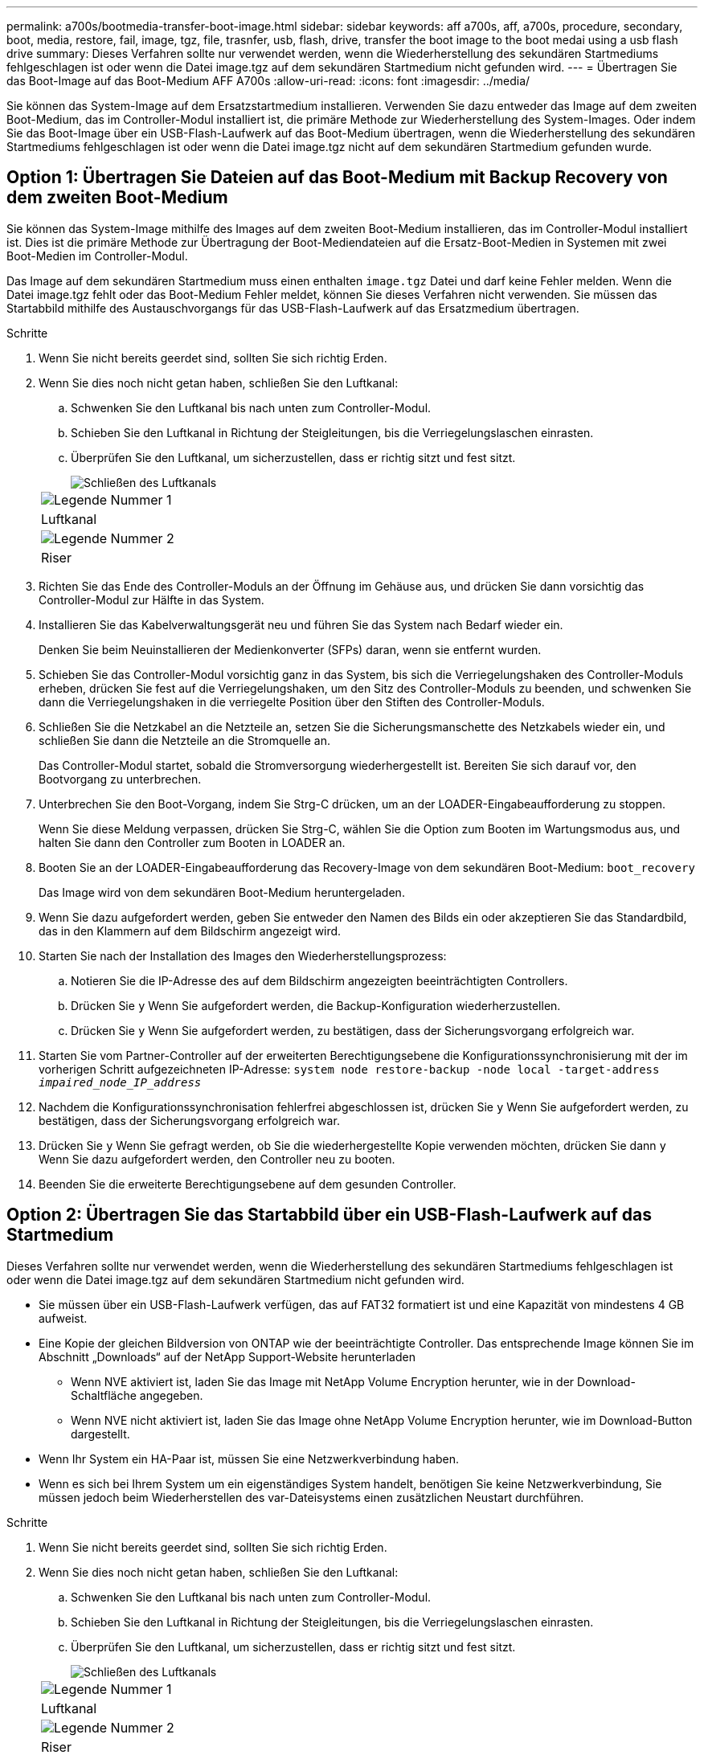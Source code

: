 ---
permalink: a700s/bootmedia-transfer-boot-image.html 
sidebar: sidebar 
keywords: aff a700s, aff, a700s, procedure, secondary, boot, media, restore, fail, image, tgz, file, trasnfer, usb, flash, drive, transfer the boot image to the boot medai using a usb flash drive 
summary: Dieses Verfahren sollte nur verwendet werden, wenn die Wiederherstellung des sekundären Startmediums fehlgeschlagen ist oder wenn die Datei image.tgz auf dem sekundären Startmedium nicht gefunden wird. 
---
= Übertragen Sie das Boot-Image auf das Boot-Medium AFF A700s
:allow-uri-read: 
:icons: font
:imagesdir: ../media/


[role="lead"]
Sie können das System-Image auf dem Ersatzstartmedium installieren. Verwenden Sie dazu entweder das Image auf dem zweiten Boot-Medium, das im Controller-Modul installiert ist, die primäre Methode zur Wiederherstellung des System-Images. Oder indem Sie das Boot-Image über ein USB-Flash-Laufwerk auf das Boot-Medium übertragen, wenn die Wiederherstellung des sekundären Startmediums fehlgeschlagen ist oder wenn die Datei image.tgz nicht auf dem sekundären Startmedium gefunden wurde.



== Option 1: Übertragen Sie Dateien auf das Boot-Medium mit Backup Recovery von dem zweiten Boot-Medium

Sie können das System-Image mithilfe des Images auf dem zweiten Boot-Medium installieren, das im Controller-Modul installiert ist. Dies ist die primäre Methode zur Übertragung der Boot-Mediendateien auf die Ersatz-Boot-Medien in Systemen mit zwei Boot-Medien im Controller-Modul.

Das Image auf dem sekundären Startmedium muss einen enthalten `image.tgz` Datei und darf keine Fehler melden. Wenn die Datei image.tgz fehlt oder das Boot-Medium Fehler meldet, können Sie dieses Verfahren nicht verwenden. Sie müssen das Startabbild mithilfe des Austauschvorgangs für das USB-Flash-Laufwerk auf das Ersatzmedium übertragen.

.Schritte
. Wenn Sie nicht bereits geerdet sind, sollten Sie sich richtig Erden.
. Wenn Sie dies noch nicht getan haben, schließen Sie den Luftkanal:
+
.. Schwenken Sie den Luftkanal bis nach unten zum Controller-Modul.
.. Schieben Sie den Luftkanal in Richtung der Steigleitungen, bis die Verriegelungslaschen einrasten.
.. Überprüfen Sie den Luftkanal, um sicherzustellen, dass er richtig sitzt und fest sitzt.
+
image::../media/drw_a700s_close_air_duct.png[Schließen des Luftkanals]

+
|===


 a| 
image:../media/icon_round_1.png["Legende Nummer 1"]
 a| 
Luftkanal



 a| 
image:../media/icon_round_2.png["Legende Nummer 2"]
 a| 
Riser

|===


. Richten Sie das Ende des Controller-Moduls an der Öffnung im Gehäuse aus, und drücken Sie dann vorsichtig das Controller-Modul zur Hälfte in das System.
. Installieren Sie das Kabelverwaltungsgerät neu und führen Sie das System nach Bedarf wieder ein.
+
Denken Sie beim Neuinstallieren der Medienkonverter (SFPs) daran, wenn sie entfernt wurden.

. Schieben Sie das Controller-Modul vorsichtig ganz in das System, bis sich die Verriegelungshaken des Controller-Moduls erheben, drücken Sie fest auf die Verriegelungshaken, um den Sitz des Controller-Moduls zu beenden, und schwenken Sie dann die Verriegelungshaken in die verriegelte Position über den Stiften des Controller-Moduls.
. Schließen Sie die Netzkabel an die Netzteile an, setzen Sie die Sicherungsmanschette des Netzkabels wieder ein, und schließen Sie dann die Netzteile an die Stromquelle an.
+
Das Controller-Modul startet, sobald die Stromversorgung wiederhergestellt ist. Bereiten Sie sich darauf vor, den Bootvorgang zu unterbrechen.

. Unterbrechen Sie den Boot-Vorgang, indem Sie Strg-C drücken, um an der LOADER-Eingabeaufforderung zu stoppen.
+
Wenn Sie diese Meldung verpassen, drücken Sie Strg-C, wählen Sie die Option zum Booten im Wartungsmodus aus, und halten Sie dann den Controller zum Booten in LOADER an.

. Booten Sie an der LOADER-Eingabeaufforderung das Recovery-Image von dem sekundären Boot-Medium: `boot_recovery`
+
Das Image wird von dem sekundären Boot-Medium heruntergeladen.

. Wenn Sie dazu aufgefordert werden, geben Sie entweder den Namen des Bilds ein oder akzeptieren Sie das Standardbild, das in den Klammern auf dem Bildschirm angezeigt wird.
. Starten Sie nach der Installation des Images den Wiederherstellungsprozess:
+
.. Notieren Sie die IP-Adresse des auf dem Bildschirm angezeigten beeinträchtigten Controllers.
.. Drücken Sie `y` Wenn Sie aufgefordert werden, die Backup-Konfiguration wiederherzustellen.
.. Drücken Sie `y` Wenn Sie aufgefordert werden, zu bestätigen, dass der Sicherungsvorgang erfolgreich war.


. Starten Sie vom Partner-Controller auf der erweiterten Berechtigungsebene die Konfigurationssynchronisierung mit der im vorherigen Schritt aufgezeichneten IP-Adresse: `system node restore-backup -node local -target-address _impaired_node_IP_address_`
. Nachdem die Konfigurationssynchronisation fehlerfrei abgeschlossen ist, drücken Sie `y` Wenn Sie aufgefordert werden, zu bestätigen, dass der Sicherungsvorgang erfolgreich war.
. Drücken Sie `y` Wenn Sie gefragt werden, ob Sie die wiederhergestellte Kopie verwenden möchten, drücken Sie dann `y` Wenn Sie dazu aufgefordert werden, den Controller neu zu booten.
. Beenden Sie die erweiterte Berechtigungsebene auf dem gesunden Controller.




== Option 2: Übertragen Sie das Startabbild über ein USB-Flash-Laufwerk auf das Startmedium

Dieses Verfahren sollte nur verwendet werden, wenn die Wiederherstellung des sekundären Startmediums fehlgeschlagen ist oder wenn die Datei image.tgz auf dem sekundären Startmedium nicht gefunden wird.

* Sie müssen über ein USB-Flash-Laufwerk verfügen, das auf FAT32 formatiert ist und eine Kapazität von mindestens 4 GB aufweist.
* Eine Kopie der gleichen Bildversion von ONTAP wie der beeinträchtigte Controller. Das entsprechende Image können Sie im Abschnitt „Downloads“ auf der NetApp Support-Website herunterladen
+
** Wenn NVE aktiviert ist, laden Sie das Image mit NetApp Volume Encryption herunter, wie in der Download-Schaltfläche angegeben.
** Wenn NVE nicht aktiviert ist, laden Sie das Image ohne NetApp Volume Encryption herunter, wie im Download-Button dargestellt.


* Wenn Ihr System ein HA-Paar ist, müssen Sie eine Netzwerkverbindung haben.
* Wenn es sich bei Ihrem System um ein eigenständiges System handelt, benötigen Sie keine Netzwerkverbindung, Sie müssen jedoch beim Wiederherstellen des var-Dateisystems einen zusätzlichen Neustart durchführen.


.Schritte
. Wenn Sie nicht bereits geerdet sind, sollten Sie sich richtig Erden.
. Wenn Sie dies noch nicht getan haben, schließen Sie den Luftkanal:
+
.. Schwenken Sie den Luftkanal bis nach unten zum Controller-Modul.
.. Schieben Sie den Luftkanal in Richtung der Steigleitungen, bis die Verriegelungslaschen einrasten.
.. Überprüfen Sie den Luftkanal, um sicherzustellen, dass er richtig sitzt und fest sitzt.
+
image::../media/drw_a700s_close_air_duct.png[Schließen des Luftkanals]

+
|===


 a| 
image:../media/icon_round_1.png["Legende Nummer 1"]
 a| 
Luftkanal



 a| 
image:../media/icon_round_2.png["Legende Nummer 2"]
 a| 
Riser

|===


. Richten Sie das Ende des Controller-Moduls an der Öffnung im Gehäuse aus, und drücken Sie dann vorsichtig das Controller-Modul zur Hälfte in das System.
. Installieren Sie das Kabelverwaltungsgerät neu und führen Sie das System nach Bedarf wieder ein.
+
Denken Sie beim Neuinstallieren der Medienkonverter (SFPs) daran, wenn sie entfernt wurden.

. Stecken Sie das USB-Flash-Laufwerk in den USB-Steckplatz des Controller-Moduls.
+
Stellen Sie sicher, dass Sie das USB-Flash-Laufwerk in den für USB-Geräte gekennzeichneten Steckplatz und nicht im USB-Konsolenport installieren.

. Schieben Sie das Controller-Modul vorsichtig ganz in das System, bis sich die Verriegelungshaken des Controller-Moduls erheben, drücken Sie fest auf die Verriegelungshaken, um den Sitz des Controller-Moduls zu beenden, und schwenken Sie dann die Verriegelungshaken in die verriegelte Position über den Stiften des Controller-Moduls.
. Schließen Sie die Netzkabel an die Netzteile an, setzen Sie die Sicherungsmanschette des Netzkabels wieder ein, und schließen Sie dann die Netzteile an die Stromquelle an.
+
Das Controller-Modul startet, sobald die Stromversorgung wiederhergestellt ist. Bereiten Sie sich darauf vor, den Bootvorgang zu unterbrechen.

. Unterbrechen Sie den Boot-Vorgang, indem Sie Strg-C drücken, um an der LOADER-Eingabeaufforderung zu stoppen.
+
Wenn Sie diese Meldung verpassen, drücken Sie Strg-C, wählen Sie die Option zum Booten im Wartungsmodus aus, und halten Sie dann den Controller zum Booten in LOADER an.

. Obwohl die Umgebungsvariablen und Bootargs beibehalten werden, sollten Sie überprüfen, ob alle erforderlichen Boot-Umgebungsvariablen und Bootargs für Ihren Systemtyp und die Konfiguration über den richtig eingestellt sind `printenv bootarg name` Führen Sie den Befehl und korrigieren Sie alle Fehler mit dem `setenv variable-name <value>` Befehl.
+
.. Überprüfen Sie die Boot-Umgebungsvariablen:
+
*** `bootarg.init.boot_clustered`
*** `partner-sysid`
*** `bootarg.init.flash_optimized` Für AFF C190/AFF A220 (All-Flash FAS)
*** `bootarg.init.san_optimized` Für AFF A220 und All-Flash-SAN-Arrays
*** `bootarg.init.switchless_cluster.enable`


.. Wenn der External Key Manager aktiviert ist, überprüfen Sie die Bootarg-Werte, die im aufgeführt sind `kenv` ASUP-Ausgabe:
+
*** `bootarg.storageencryption.support <value>`
*** `bootarg.keymanager.support <value>`
*** `kmip.init.interface <value>`
*** `kmip.init.ipaddr <value>`
*** `kmip.init.netmask <value>`
*** `kmip.init.gateway <value>`


.. Wenn der Onboard Key Manager aktiviert ist, überprüfen Sie die Bootarg-Werte, die im aufgeführt sind `kenv` ASUP-Ausgabe:
+
*** `bootarg.storageencryption.support <value>`
*** `bootarg.keymanager.support <value>`
*** `bootarg.onboard_keymanager <value>`


.. Speichern Sie die Umgebungsvariablen, die Sie mit dem geändert haben `savenv` Befehl
.. Bestätigen Sie Ihre Änderungen mit der `printenv _variable-name_` Befehl.


. Starten Sie von der LOADER-Eingabeaufforderung das Recovery-Image vom USB-Flash-Laufwerk: `boot_recovery`
+
Das Bild wird vom USB-Flash-Laufwerk heruntergeladen.

. Wenn Sie dazu aufgefordert werden, geben Sie entweder den Namen des Bilds ein oder akzeptieren Sie das Standardbild, das in den Klammern auf dem Bildschirm angezeigt wird.
. Starten Sie nach der Installation des Images den Wiederherstellungsprozess:
+
.. Notieren Sie die IP-Adresse des auf dem Bildschirm angezeigten beeinträchtigten Controllers.
.. Drücken Sie `y` Wenn Sie aufgefordert werden, die Backup-Konfiguration wiederherzustellen.
.. Drücken Sie `y` Wenn Sie aufgefordert werden, zu bestätigen, dass der Sicherungsvorgang erfolgreich war.


. Drücken Sie `y` Wenn Sie gefragt werden, ob Sie die wiederhergestellte Kopie verwenden möchten, drücken Sie dann `y` Wenn Sie dazu aufgefordert werden, den Controller neu zu booten.
. Starten Sie vom Partner-Controller auf der erweiterten Berechtigungsebene die Konfigurationssynchronisierung mit der im vorherigen Schritt aufgezeichneten IP-Adresse: `system node restore-backup -node local -target-address _impaired_node_IP_address_`
. Nachdem die Konfigurationssynchronisation fehlerfrei abgeschlossen ist, drücken Sie `y` Wenn Sie aufgefordert werden, zu bestätigen, dass der Sicherungsvorgang erfolgreich war.
. Drücken Sie `y` Wenn Sie gefragt werden, ob Sie die wiederhergestellte Kopie verwenden möchten, drücken Sie dann `y` Wenn Sie dazu aufgefordert werden, den Controller neu zu booten.
. Vergewissern Sie sich, dass die Umgebungsvariablen wie erwartet festgelegt sind.
+
.. Nehmen Sie den Controller zur LOADER-Eingabeaufforderung.
+
In der ONTAP-Eingabeaufforderung können Sie den Befehl „System Node halt -skip-lif-Migration-before-shutdown true -ignore-Quorum-Warns true -emmen-Takeover TRUE“ eingeben.

.. Überprüfen Sie die Einstellungen der Umgebungsvariable mit dem `printenv` Befehl.
.. Wenn eine Umgebungsvariable nicht wie erwartet festgelegt ist, ändern Sie sie mit dem `setenv __environment-variable-name__ __changed-value__` Befehl.
.. Speichern Sie Ihre Änderungen mit dem `savenv` Befehl.
.. Booten Sie den Controller neu.


. Wenn der neu gestörte Controller den anzeigt `Waiting for giveback...` Meldung, führen Sie eine Rückgabe vom ordnungsgemäßen Controller durch:
+
[cols="1,2"]
|===
| Ihr System befindet sich in... | Dann... 


 a| 
Ein HA-Paar
 a| 
Nachdem der Regler „beeinträchtigt“ den angezeigt hat `Waiting for giveback...` Meldung, führen Sie eine Rückgabe vom ordnungsgemäßen Controller durch:

.. Von der gesunden Steuerung: `storage failover giveback -ofnode partner_node_name`
+
Der beeinträchtigte Controller nimmt seine Lagerung zurück, beendet den Bootvorgang und startet dann neu und wird wieder vom gesunden Controller übernommen.

+

NOTE: Wenn das Rückübertragung ein Vetorecht ist, können Sie erwägen, das Vetos außer Kraft zu setzen.

+
https://docs.netapp.com/us-en/ontap/high-availability/index.html["HA-Paar-Management"^]

.. Überwachen Sie den Status des Giveback-Vorgangs mithilfe von `storage failover show-giveback` Befehl.
.. Nach Abschluss des Giveback-Vorgangs bestätigen Sie, dass das HA-Paar ordnungsgemäß funktioniert und dass ein Takeover mithilfe des möglich ist `storage failover show` Befehl.
.. Stellen Sie die automatische Rückgabe wieder her, wenn Sie die Funktion mithilfe des deaktivieren `storage failover modify` Befehl.


|===
. Beenden Sie die erweiterte Berechtigungsebene auf dem gesunden Controller.

